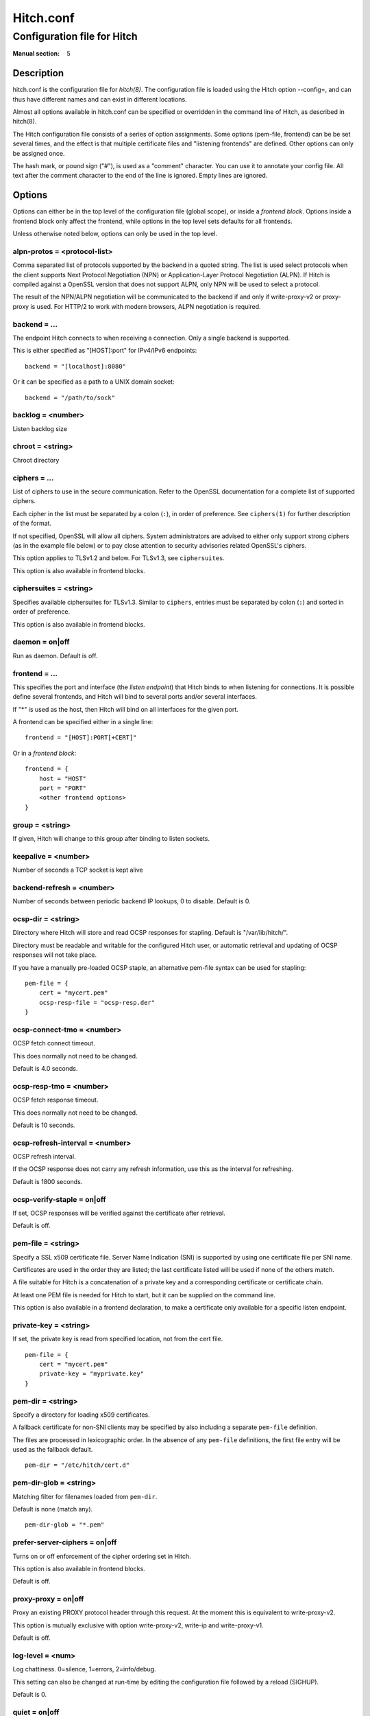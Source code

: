 
.. _hitch.conf(5):

==========
Hitch.conf
==========

----------------------------
Configuration file for Hitch
----------------------------

:Manual section: 5

Description
===========

hitch.conf is the configuration file for `hitch(8)`. The configuration
file is loaded using the Hitch option --config=, and can thus have
different names and can exist in different locations.

Almost all options available in hitch.conf can be specified or
overridden in the command line of Hitch, as described in hitch(8).

The Hitch configuration file consists of a series of option
assignments.  Some options (pem-file, frontend) can be be set several
times, and the effect is that multiple certificate files and
"listening frontends" are defined. Other options can only be assigned
once.

The hash mark, or pound sign ("#"), is used as a "comment"
character. You can use it to annotate your config file. All text after
the comment character to the end of the line is ignored. Empty lines
are ignored.

Options
=======

Options can either be in the top level of the configuration file
(global scope), or inside a *frontend block*. Options inside a
frontend block only affect the frontend, while options in the top
level sets defaults for all frontends.

Unless otherwise noted below, options can only be used in the top
level.

alpn-protos = <protocol-list>
-----------------------------

Comma separated list of protocols supported by the backend in a quoted
string. The list is used select protocols when the client supports
Next Protocol Negotiation (NPN) or Application-Layer Protocol
Negotiation (ALPN). If Hitch is compiled against a OpenSSL version
that does not support ALPN, only NPN will be used to select a
protocol.

The result of the NPN/ALPN negotiation will be communicated to the
backend if and only if write-proxy-v2 or proxy-proxy is used. For
HTTP/2 to work with modern browsers, ALPN negotiation is required.

backend = ...
-------------

The endpoint Hitch connects to when receiving a connection. Only
a single backend is supported.

This is either specified as "[HOST]:port" for IPv4/IPv6 endpoints::

  backend = "[localhost]:8080"

Or it can be specified as a path to a UNIX domain socket::

  backend = "/path/to/sock"


backlog = <number>
------------------

Listen backlog size

chroot = <string>
-----------------

Chroot directory

ciphers = ...
-------------

List of ciphers to use in the secure communication. Refer to the
OpenSSL documentation for a complete list of supported ciphers.

Each cipher in the list must be separated by a colon (``:``), in order
of preference. See ``ciphers(1)`` for further description of the
format.

If not specified, OpenSSL will allow all ciphers. System
administrators are advised to either only support strong ciphers (as in
the example file below) or to pay close attention to security advisories
related OpenSSL's ciphers.

This option applies to TLSv1.2 and below. For TLSv1.3, see
``ciphersuites``.

This option is also available in frontend blocks.

ciphersuites = <string>
-----------------------

Specifies available ciphersuites for TLSv1.3. Similar to ``ciphers``,
entries must be separated by colon (``:``) and sorted in order of
preference.

This option is also available in frontend blocks.

daemon = on|off
---------------

Run as daemon. Default is off.

frontend = ...
--------------

This specifies the port and interface (the *listen endpoint*) that
Hitch binds to when listening for connections. It is possible define
several frontends, and Hitch will bind to several ports and/or several
interfaces.

If "*" is used as the host, then Hitch will bind on all interfaces for
the given port.

A frontend can be specified either in a single line:

::

    frontend = "[HOST]:PORT[+CERT]"

Or in a *frontend block*:

::

    frontend = {
        host = "HOST"
        port = "PORT"
        <other frontend options>
    }

group = <string>
----------------

If given, Hitch will change to this group after binding to listen
sockets.

keepalive = <number>
--------------------

Number of seconds a TCP socket is kept alive

backend-refresh = <number>
--------------------------

Number of seconds between periodic backend IP lookups, 0 to disable.
Default is 0.

ocsp-dir = <string>
-------------------

Directory where Hitch will store and read OCSP responses for
stapling. Default is "/var/lib/hitch/".

Directory must be readable and writable for the configured Hitch user, or
automatic retrieval and updating of OCSP responses will not take place.

If you have a manually pre-loaded OCSP staple, an alternative
pem-file syntax can be used for stapling:

::

   pem-file = {
       cert = "mycert.pem"
       ocsp-resp-file = "ocsp-resp.der"
   }


ocsp-connect-tmo = <number>
---------------------------

OCSP fetch connect timeout.

This does normally not need to be changed.

Default is 4.0 seconds.


ocsp-resp-tmo = <number>
------------------------

OCSP fetch response timeout.

This does normally not need to be changed.

Default is 10 seconds.

ocsp-refresh-interval = <number>
--------------------------------

OCSP refresh interval.

If the OCSP response does not carry any refresh information, use this as the
interval for refreshing.

Default is 1800 seconds.

ocsp-verify-staple = on|off
---------------------------

If set, OCSP responses will be verified against the certificate
after retrieval.

Default is off.


pem-file = <string>
-------------------

Specify a SSL x509 certificate file. Server Name Indication (SNI) is
supported by using one certificate file per SNI name.

Certificates are used in the order they are listed; the last
certificate listed will be used if none of the others match.

A file suitable for Hitch is a concatenation of a private key and a
corresponding certificate or certificate chain.

At least one PEM file is needed for Hitch to start, but it can be
supplied on the command line.

This option is also available in a frontend declaration, to make a
certificate only available for a specific listen endpoint.

private-key = <string>
----------------------

If set, the private key is read from specified location, not from the cert file.

::

   pem-file = {
       cert = "mycert.pem"
       private-key = "myprivate.key"
   }


pem-dir = <string>
------------------

Specify a directory for loading x509 certificates.

A fallback certificate for non-SNI clients may be specified by also
including a separate ``pem-file`` definition.

The files are processed in lexicographic order. In the absence of any
``pem-file`` definitions, the first file entry will be used as the
fallback default.

::
   
   pem-dir = "/etc/hitch/cert.d"


pem-dir-glob = <string>
-----------------------

Matching filter for filenames loaded from ``pem-dir``.

Default is none (match any).

::
   
  pem-dir-glob = "*.pem"


prefer-server-ciphers = on|off
------------------------------

Turns on or off enforcement of the cipher ordering set in Hitch.

This option is also available in frontend blocks.

Default is off.

proxy-proxy = on|off
--------------------

Proxy an existing PROXY protocol header through this request. At the
moment this is equivalent to write-proxy-v2.

This option is mutually exclusive with option write-proxy-v2, write-ip
and write-proxy-v1.

Default is off.

log-level = <num>
-----------------

Log chattiness. 0=silence, 1=errors, 2=info/debug.

This setting can also be changed at run-time by editing the
configuration file followed by a reload (SIGHUP).

Default is 0.


quiet = on|off
--------------

If quiet is turned on, only error messages will be shown. This setting
is deprecated in favor of ``log-level``.


tls-protos = ...
----------------

The SSL/TLS protocols to be used. This is an unquoted list of
tokens. Available tokens are SSLv3, TLSv1.0, TLSv1.1, TLSv1.2 and
TLSv1.3.

The default is TLSv1.2 and TLSv1.3.

There are two deprecated options, ssl= and tls=, that also select
protocols. If "ssl=on" is used, then all protocols are selected. This
is known to be insecure, and is strongly discouraged. If "tls=on" is
used, the three TLS protocol versions will be used. Turning on SSLv3
and TLSv1.0 is not recommended - support for these protocols are only
kept for backwards compatibility.

This option is also available in frontend blocks.

sni-nomatch-abort = on|off
--------------------------

Abort handshake when the client submits an unrecognized SNI server name.

This option is also available in a frontend declaration.

ssl-engine = <string>
---------------------

Set the SSL engine. This is used with SSL accelerator cards. See the
OpenSSL documentation for legal values.

syslog = on|off
----------------

Send messages to syslog. Default is off.

syslog-facility = <string>
--------------------------

Set the syslog facility. Default is "daemon".

user = <string>
---------------

User to run as. If Hitch is started as root, it will insist on
changing to a user with lower rights after binding to sockets.

workers = <number>
------------------

Number of worker processes. One per CPU core is recommended.

write-ip = on|off
-----------------

Report the client ip to the backend by writing IP before sending
data.

This option is mutually exclusive with each of the options
write-proxy-v2, write-proxy-v1 and proxy-proxy.

Default is off.

write-proxy-v1 = on|off
-----------------------

Report client address using the PROXY protocol.

This option is mutually exclusive with option write-proxy-v2, write-ip
and proxy-proxy.

Default is off.

write-proxy-v2 = on|off
-----------------------

Report client address using PROXY v2 protocol.

This option is mutually exclusive with option write-ip, write-proxy-v1
and proxy-proxy.

Default is off.

proxy-tlv = on|off
------------------

Report the chosen cipher and protocol as part of the PROXYv2 header.

Default is on.

tcp-fastopen = on|off
---------------------

Enable TCP Fast Open.

Default is off.


Example
=======

.. example-start

The following file shows the syntax needed to get started with::

    frontend = {
        host = "*"
        port = "443"
    }
    backend = "[127.0.0.1]:6086"    # 6086 is the default Varnish PROXY port.
    workers = 4                     # number of CPU cores

    daemon = on

    # We strongly recommend you create a separate non-privileged hitch
    # user and group
    user = "hitch"
    group = "hitch"

    # Enable to let clients negotiate HTTP/2 with ALPN. (default off)
    # alpn-protos = "h2, http/1.1"

    # run Varnish as backend over PROXY; varnishd -a :80 -a localhost:6086,PROXY ..
    write-proxy-v2 = on             # Write PROXY header


.. example-end

Author
======

This manual was written by Pål Hermunn Johansen <hermunn@varnish-software.com>
